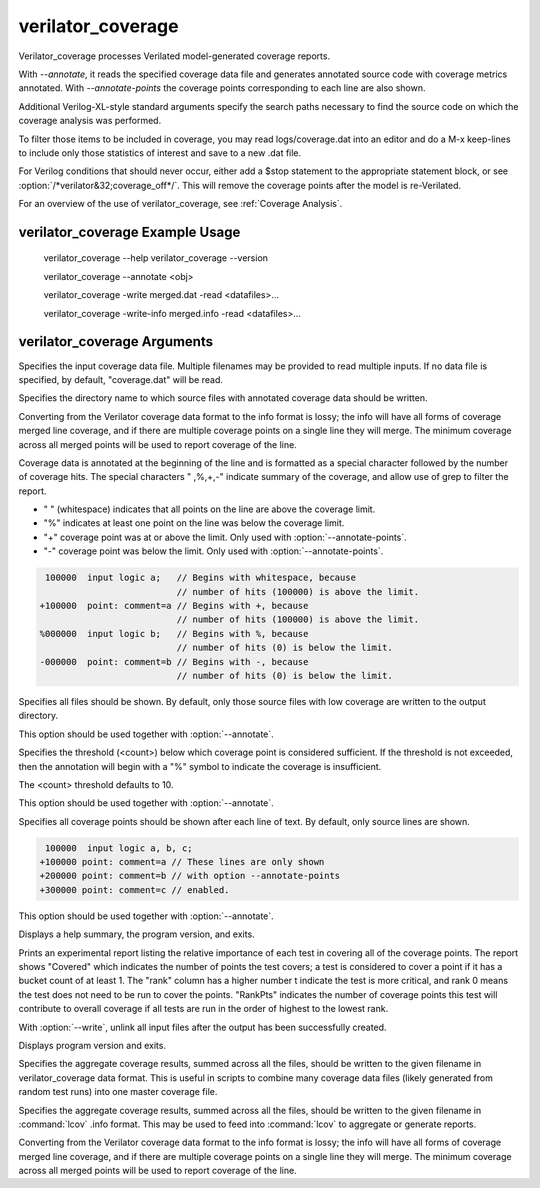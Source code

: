 .. Copyright 2003-2023 by Wilson Snyder.
.. SPDX-License-Identifier: LGPL-3.0-only OR Artistic-2.0

verilator_coverage
==================

Verilator_coverage processes Verilated model-generated coverage reports.

With `--annotate`, it reads the specified coverage data file and generates
annotated source code with coverage metrics annotated.  With
`--annotate-points` the coverage points corresponding to each line are also
shown.

Additional Verilog-XL-style standard arguments specify the search paths
necessary to find the source code on which the coverage analysis was
performed.

To filter those items to be included in coverage, you may read
logs/coverage.dat into an editor and do a M-x keep-lines to include only
those statistics of interest and save to a new .dat file.

For Verilog conditions that should never occur, either add a $stop
statement to the appropriate statement block, or see
:option:`/*verilator&32;coverage_off*/`.  This will remove the coverage
points after the model is re-Verilated.

For an overview of the use of verilator_coverage, see :ref:`Coverage Analysis`.


verilator_coverage Example Usage
--------------------------------

..

    verilator_coverage --help
    verilator_coverage --version

    verilator_coverage --annotate <obj>

    verilator_coverage  -write merged.dat -read <datafiles>...

    verilator_coverage  -write-info merged.info -read <datafiles>...


verilator_coverage Arguments
----------------------------

.. program:: verilator_coverage

.. option:: <filename>

Specifies the input coverage data file.  Multiple filenames may be provided
to read multiple inputs.  If no data file is specified, by default,
"coverage.dat" will be read.

.. option:: --annotate <output_directory>

Specifies the directory name to which source files with annotated coverage
data should be written.

Converting from the Verilator coverage data format to the info format is
lossy; the info will have all forms of coverage merged line coverage, and
if there are multiple coverage points on a single line they will merge.
The minimum coverage across all merged points will be used to report
coverage of the line.

Coverage data is annotated at the beginning of the line and is formatted
as a special character followed by the number of coverage hits. The special
characters " ,%,+,-" indicate summary of the coverage, and allow use of grep
to filter the report.

* " " (whitespace) indicates that all points on the line are above the coverage limit.
* "%" indicates at least one point on the line was below the coverage limit.
* "+" coverage point was at or above the limit. Only used with :option:`--annotate-points`.
* "-" coverage point was below the limit.  Only used with :option:`--annotate-points`.

.. code-block::

   100000  input logic a;   // Begins with whitespace, because
                            // number of hits (100000) is above the limit.
  +100000  point: comment=a // Begins with +, because
                            // number of hits (100000) is above the limit.
  %000000  input logic b;   // Begins with %, because
                            // number of hits (0) is below the limit.
  -000000  point: comment=b // Begins with -, because
                            // number of hits (0) is below the limit.

.. option:: --annotate-all

Specifies all files should be shown.  By default, only those source files
with low coverage are written to the output directory.

This option should be used together with :option:`--annotate`.

.. option:: --annotate-min <count>

Specifies the threshold (<count>) below which coverage point is considered
sufficient. If the threshold is not exceeded, then the annotation will begin
with a "%" symbol to indicate the coverage is insufficient.

The <count> threshold defaults to 10.

This option should be used together with :option:`--annotate`.


.. option:: --annotate-points

Specifies all coverage points should be shown after each line of text.  By
default, only source lines are shown.

.. code-block::

  100000  input logic a, b, c;
 +100000 point: comment=a // These lines are only shown
 +200000 point: comment=b // with option --annotate-points
 +300000 point: comment=c // enabled.


This option should be used together with :option:`--annotate`.

.. option:: --help

Displays a help summary, the program version, and exits.

.. option:: --rank

Prints an experimental report listing the relative importance of each test
in covering all of the coverage points.  The report shows "Covered" which
indicates the number of points the test covers; a test is considered to
cover a point if it has a bucket count of at least 1. The "rank" column has
a higher number t indicate the test is more critical, and rank 0 means the
test does not need to be run to cover the points.  "RankPts" indicates the
number of coverage points this test will contribute to overall coverage if
all tests are run in the order of highest to the lowest rank.

.. option:: --unlink

With :option:`--write`, unlink all input files after the output
has been successfully created.

.. option:: --version

Displays program version and exits.

.. option:: --write <filename>

Specifies the aggregate coverage results, summed across all the files,
should be written to the given filename in verilator_coverage data format.
This is useful in scripts to combine many coverage data files (likely
generated from random test runs) into one master coverage file.

.. option:: --write-info <filename.info>

Specifies the aggregate coverage results, summed across all the files,
should be written to the given filename in :command:`lcov` .info format.
This may be used to feed into :command:`lcov` to aggregate or generate
reports.

Converting from the Verilator coverage data format to the info format is
lossy; the info will have all forms of coverage merged line coverage, and
if there are multiple coverage points on a single line they will merge.
The minimum coverage across all merged points will be used to report
coverage of the line.

